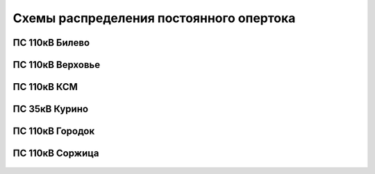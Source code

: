 Схемы распределения постоянного опертока
========================================
ПС 110кВ Билево
~~~~~~~~~~~~~~~

.. figure:: _static/Билево-оперток.svg
       :align: center

ПС 110кВ Верховье
~~~~~~~~~~~~~~~~~

.. figure:: _static/Верховье-оперток.svg
       :align: center

ПС 110кВ КСМ
~~~~~~~~~~~~~~~~~

.. figure:: _static/КСМ-оперток.svg
       :align: center

ПС 35кВ Курино
~~~~~~~~~~~~~~~~~

.. figure:: _static/Курино-оперток.svg
       :align: center

ПС 110кВ Городок
~~~~~~~~~~~~~~~~

.. figure:: _static/Городок-оперток.svg
       :align: center

ПС 110кВ Соржица
~~~~~~~~~~~~~~~~

.. figure:: _static/Соржица-оперток.svg
       :align: center
